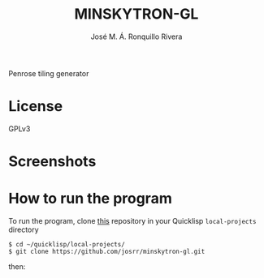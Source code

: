 #+TITLE: MINSKYTRON-GL
#+AUTHOR: José M. Á. Ronquillo Rivera

Penrose tiling generator

* License

GPLv3

* Screenshots

* How to run the program

To run the program, clone [[https://github.com/josrr/minskytron-gl][this]] repository in your Quicklisp
=local-projects= directory

#+BEGIN_SRC
 $ cd ~/quicklisp/local-projects/
 $ git clone https://github.com/josrr/minskytron-gl.git
#+END_SRC

then:

#+BEGIN_SRC
#+END_SRC
